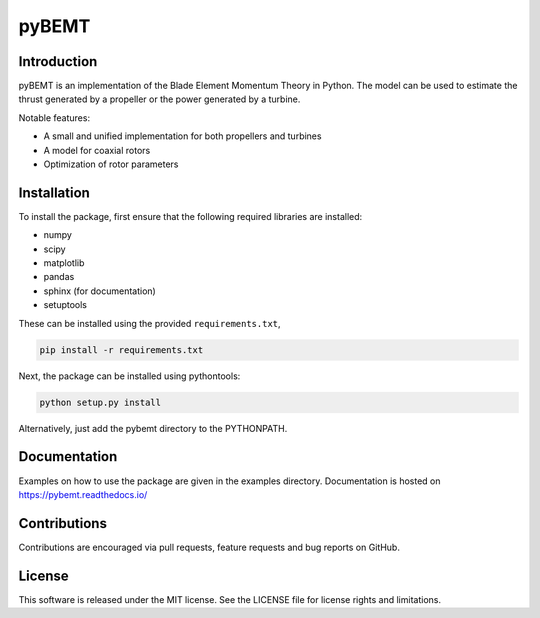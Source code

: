 pyBEMT
======

Introduction
------------

pyBEMT is an implementation of the Blade Element Momentum Theory in Python.
The model can be used to estimate the thrust generated by a propeller or 
the power generated by a turbine.

Notable features:

- A small and unified implementation for both propellers and turbines
- A model for coaxial rotors
- Optimization of rotor parameters

Installation
------------

To install the package, first ensure that the following required libraries are installed:

- numpy
- scipy
- matplotlib
- pandas
- sphinx (for documentation)
- setuptools

These can be installed using the provided ``requirements.txt``,

.. code-block:: console

        pip install -r requirements.txt

Next, the package can be installed using pythontools:

.. code-block:: console

        python setup.py install

Alternatively, just add the pybemt directory to the PYTHONPATH.

Documentation
-------------

Examples on how to use the package are given in the examples directory.
Documentation is hosted on https://pybemt.readthedocs.io/ 

Contributions
-------------

Contributions are encouraged via pull requests, feature requests and bug reports on GitHub. 

License
-------

This software is released under the MIT license. See the LICENSE file for license rights and limitations.
